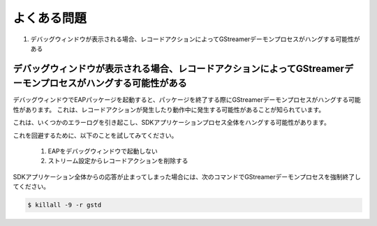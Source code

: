 よくある問題
====================

#. デバッグウィンドウが表示される場合、レコードアクションによってGStreamerデーモンプロセスがハングする可能性がある

==========================================================================================================================
デバッグウィンドウが表示される場合、レコードアクションによってGStreamerデーモンプロセスがハングする可能性がある
==========================================================================================================================

デバッグウィンドウでEAPパッケージを起動すると、パッケージを終了する際にGStreamerデーモンプロセスがハングする可能性があります。
これは、レコードアクションが発生したり動作中に発生する可能性があることが知られています。

これは、いくつかのエラーログを引き起こし、SDKアプリケーションプロセス全体をハングする可能性があります。

これを回避するために、以下のことを試してみてください。

    #. EAPをデバッグウィンドウで起動しない
    #. ストリーム設定からレコードアクションを削除する

SDKアプリケーション全体からの応答が止まってしまった場合には、次のコマンドでGStreamerデーモンプロセスを強制終了してください。

.. code-block:: bash

  $ killall -9 -r gstd
